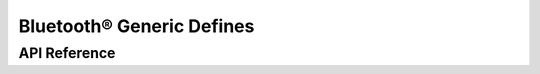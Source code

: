 Bluetooth® Generic Defines
==========================

API Reference
-------------

.. include-build-file:: inc/esp_bt_defs.inc

